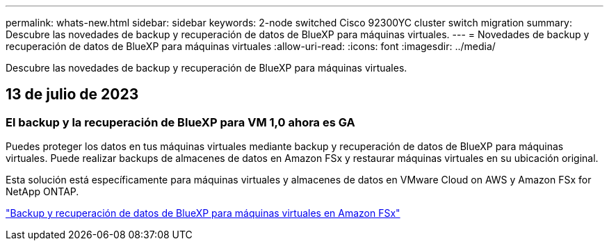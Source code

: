 ---
permalink: whats-new.html 
sidebar: sidebar 
keywords: 2-node switched Cisco 92300YC cluster switch migration 
summary: Descubre las novedades de backup y recuperación de datos de BlueXP para máquinas virtuales. 
---
= Novedades de backup y recuperación de datos de BlueXP para máquinas virtuales
:allow-uri-read: 
:icons: font
:imagesdir: ../media/


[role="lead"]
Descubre las novedades de backup y recuperación de BlueXP para máquinas virtuales.



== 13 de julio de 2023



=== El backup y la recuperación de BlueXP para VM 1,0 ahora es GA

Puedes proteger los datos en tus máquinas virtuales mediante backup y recuperación de datos de BlueXP para máquinas virtuales. Puede realizar backups de almacenes de datos en Amazon FSx y restaurar máquinas virtuales en su ubicación original.

Esta solución está específicamente para máquinas virtuales y almacenes de datos en VMware Cloud on AWS y Amazon FSx for NetApp ONTAP.

link:concept-bluexp-backup-and-recovery-for-virtual-machines-on-amazon-fsx.html["Backup y recuperación de datos de BlueXP para máquinas virtuales en Amazon FSx"]
